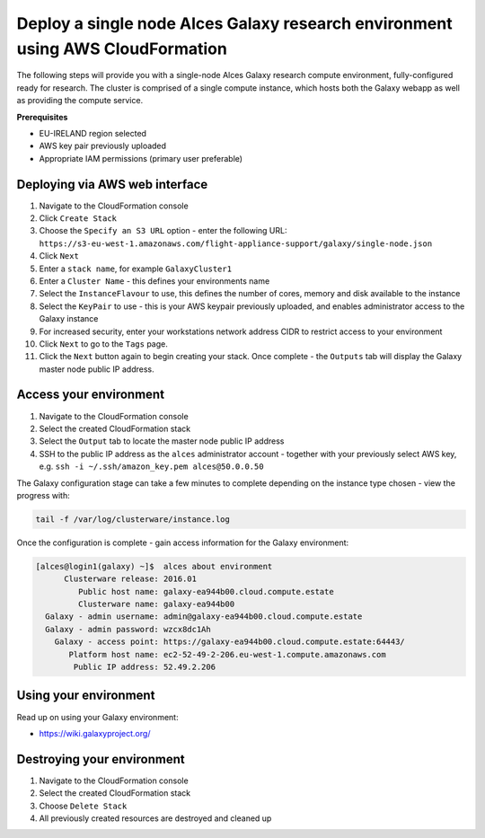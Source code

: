 .. _cfn-deploy-galaxy-environment:
Deploy a single node Alces Galaxy research environment using AWS CloudFormation
===============================================================================

The following steps will provide you with a single-node Alces Galaxy research compute environment, fully-configured ready for research. The cluster is comprised of a single compute instance, which hosts both the Galaxy webapp as well as providing the compute service. 

**Prerequisites**

-  EU-IRELAND region selected
-  AWS key pair previously uploaded
-  Appropriate IAM permissions (primary user preferable)

Deploying via AWS web interface
-------------------------------

1.  Navigate to the CloudFormation console
2.  Click ``Create Stack``
3.  Choose the ``Specify an S3 URL`` option - enter the following URL: ``https://s3-eu-west-1.amazonaws.com/flight-appliance-support/galaxy/single-node.json``
4.  Click ``Next``
5.  Enter a ``stack name``, for example ``GalaxyCluster1``
6.  Enter a ``Cluster Name`` - this defines your environments name
7.  Select the ``InstanceFlavour`` to use, this defines the number of cores, memory and disk available to the instance
8.  Select the ``KeyPair`` to use - this is your AWS keypair previously uploaded, and enables administrator access to the Galaxy instance
9.  For increased security, enter your workstations network address CIDR to restrict access to your environment
10.  Click ``Next`` to go to the ``Tags`` page.
11.  Click the ``Next`` button again to begin creating your stack. Once complete - the ``Outputs`` tab will display the Galaxy master node public IP address. 

Access your environment
-----------------------

1.  Navigate to the CloudFormation console
2.  Select the created CloudFormation stack
3.  Select the ``Output`` tab to locate the master node public IP address
4.  SSH to the public IP address as the ``alces`` administrator account - together with your previously select AWS key, e.g. ``ssh -i ~/.ssh/amazon_key.pem alces@50.0.0.50``

The Galaxy configuration stage can take a few minutes to complete
depending on the instance type chosen - view the progress with:

.. code:: bash

    tail -f /var/log/clusterware/instance.log

Once the configuration is complete - gain access information for the
Galaxy environment:

.. code:: bash

    [alces@login1(galaxy) ~]$  alces about environment
          Clusterware release: 2016.01
             Public host name: galaxy-ea944b00.cloud.compute.estate
             Clusterware name: galaxy-ea944b00
      Galaxy - admin username: admin@galaxy-ea944b00.cloud.compute.estate
      Galaxy - admin password: wzcx8dc1Ah
        Galaxy - access point: https://galaxy-ea944b00.cloud.compute.estate:64443/
           Platform host name: ec2-52-49-2-206.eu-west-1.compute.amazonaws.com
            Public IP address: 52.49.2.206

Using your environment
----------------------

Read up on using your Galaxy environment:

-  https://wiki.galaxyproject.org/

Destroying your environment
---------------------------

1. Navigate to the CloudFormation console
2. Select the created CloudFormation stack
3. Choose ``Delete Stack``
4. All previously created resources are destroyed and cleaned up
